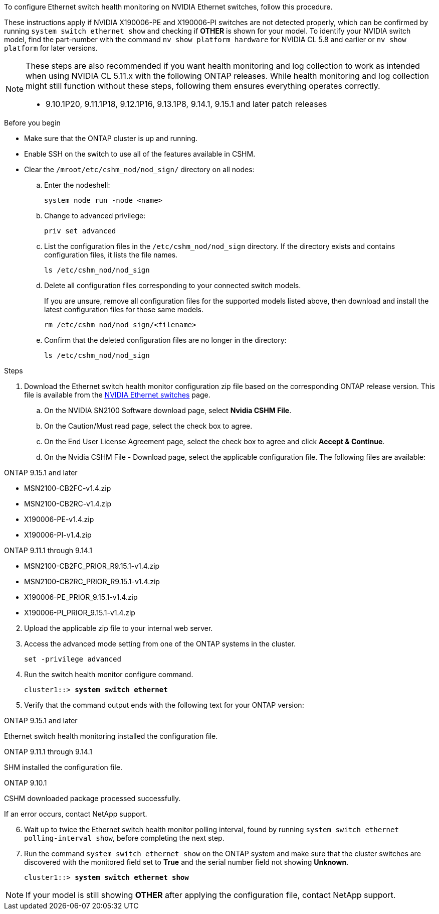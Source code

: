 To configure Ethernet switch health monitoring on NVIDIA Ethernet switches, follow this procedure.
 
These instructions apply if NVIDIA X190006-PE and X190006-PI switches are not detected properly, which can be confirmed by running `system switch ethernet show` and checking if *OTHER* is shown for your model. To identify your NVIDIA switch model, find the part-number with the command `nv show platform hardware` for NVIDIA CL 5.8 and earlier or `nv show platform` for later versions.

[NOTE]
================
These steps are also recommended if you want health monitoring and log collection to work as intended when using NVIDIA CL 5.11.x with the following ONTAP releases. While health monitoring and log collection might still function without these steps, following them ensures everything operates correctly.

* 9.10.1P20, 9.11.1P18, 9.12.1P16, 9.13.1P8, 9.14.1, 9.15.1 and later patch releases
================


.Before you begin

* Make sure that the ONTAP cluster is up and running.
* Enable SSH on the switch to use all of the features available in CSHM.
* Clear the `/mroot/etc/cshm_nod/nod_sign/` directory on all nodes: 
.. Enter the nodeshell:
+
`system node run -node <name>`
.. Change to advanced privilege:
+
`priv set advanced`
.. List the configuration files in the `/etc/cshm_nod/nod_sign` directory. If the directory exists and contains configuration files, it lists the file names.
+
`ls /etc/cshm_nod/nod_sign`
.. Delete all configuration files corresponding to your connected switch models. 
+
If you are unsure, remove all configuration files for the supported models listed above, then download and install the latest configuration files for those same models.
+
`rm /etc/cshm_nod/nod_sign/<filename>`
.. Confirm that the deleted configuration files are no longer in the directory:
+
`ls /etc/cshm_nod/nod_sign`

.Steps

. Download the Ethernet switch health monitor configuration zip file based on the corresponding ONTAP release version. This file is available from the https://mysupport.netapp.com/site/info/nvidia-cluster-switch[NVIDIA Ethernet switches^] page.
 .. On the NVIDIA SN2100 Software download page, select *Nvidia CSHM File*.
 .. On the Caution/Must read page, select the check box to agree.
 .. On the End User License Agreement page, select the check box to agree and click *Accept & Continue*.
 .. On the Nvidia CSHM File - Download page, select the applicable configuration file. The following files are available:
 
// start of tabbed content 

[role="tabbed-block"] 

==== 

.ONTAP 9.15.1 and later
--
* MSN2100-CB2FC-v1.4.zip
* MSN2100-CB2RC-v1.4.zip
* X190006-PE-v1.4.zip
* X190006-PI-v1.4.zip
--

.ONTAP 9.11.1 through 9.14.1
--
* MSN2100-CB2FC_PRIOR_R9.15.1-v1.4.zip
* MSN2100-CB2RC_PRIOR_R9.15.1-v1.4.zip
* X190006-PE_PRIOR_9.15.1-v1.4.zip
* X190006-PI_PRIOR_9.15.1-v1.4.zip
--
====

// end of tabbed content 

[start=2]
. [[step2]]Upload the applicable zip file to your internal web server.

. Access the advanced mode setting from one of the ONTAP systems in the cluster.
+
`set -privilege advanced`

. Run the switch health monitor configure command.
+
[subs=+quotes]
----
cluster1::> *system switch ethernet*
----

. Verify that the command output ends with the following text for your ONTAP version:

// start of tabbed content 

[role="tabbed-block"] 

==== 

.ONTAP 9.15.1 and later
--
Ethernet switch health monitoring installed the configuration file.
--

.ONTAP 9.11.1 through 9.14.1
--
SHM installed the configuration file.
--

.ONTAP 9.10.1
--
CSHM downloaded package processed successfully.
--
====

// end of tabbed content 

If an error occurs, contact NetApp support.

[start=6]
. [[step6]]Wait up to twice the Ethernet switch health monitor polling interval, found by running `system switch ethernet polling-interval show`, before completing the next step.

. Run the command `system switch ethernet show` on the ONTAP system and make sure that the cluster switches are discovered with the monitored field set to *True* and the serial number field not showing *Unknown*.
+
[subs=+quotes]
----
cluster1::> *system switch ethernet show*
----

NOTE: If your model is still showing *OTHER* after applying the configuration file, contact NetApp support.

// Updates for AFFFASDOC-341, 2025-MAY-28
// This include is used in ontap-metrocluster. See ONTAPDOC-2755.